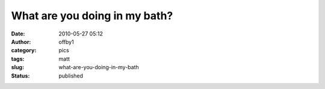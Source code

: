 What are you doing in my bath?
##############################
:date: 2010-05-27 05:12
:author: offby1
:category: pics
:tags: matt
:slug: what-are-you-doing-in-my-bath
:status: published

|image0|

.. |image0| image:: http://farm4.static.flickr.com/3379/4640816392_3bb5b43058_m.jpg
   :target: http://www.flickr.com/photos/offbyone/4640816392/
